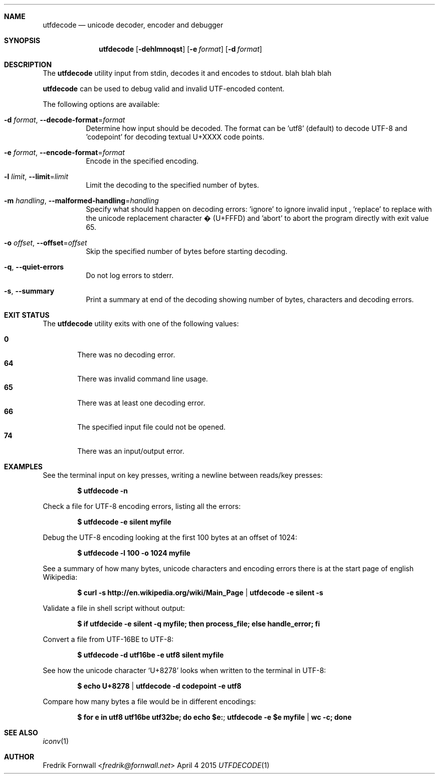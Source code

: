 .Dd April 4 2015
.Dt UTFDECODE 1

.Sh NAME
.Nm utfdecode
.Nd unicode decoder, encoder and debugger

.Sh SYNOPSIS
.Nm utfdecode
.Bk -words
.Op Fl dehlmnoqst
.Op Fl e Ar format
.Op Fl d Ar format

.Ek

.Sh DESCRIPTION
The
.Nm utfdecode
utility input from stdin, decodes it and encodes to stdout. blah blah blah

.Pp
.Nm utfdecode
can be used to debug valid and invalid UTF-encoded content.

.Pp
The following options are available:

.Bl -tag -width indent

.It Fl d Ar format , Fl Fl decode-format Ns = Ns Ar format
Determine how input should be decoded. The format can be 'utf8' (default) to decode UTF-8
and 'codepoint' for decoding textual U+XXXX code points.

.It Fl e Ar format , Fl Fl encode-format Ns = Ns Ar format
Encode in the specified encoding.

.It Fl l Ar limit , Fl Fl limit Ns = Ns Ar limit
Limit the decoding to the specified number of bytes.

.It Fl m Ar handling , Fl Fl malformed-handling Ns = Ns Ar handling
Specify what should happen on decoding errors: 'ignore' to ignore invalid input
, 'replace' to replace with the unicode replacement character � (U+FFFD)
and 'abort' to abort the program directly with exit value 65.

.It Fl o Ar offset , Fl Fl offset Ns = Ns Ar offset
Skip the specified number of bytes before starting decoding.

.It Fl q , Fl Fl quiet-errors
Do not log errors to stderr.

.It Fl s , Fl Fl summary
Print a summary at end of the decoding showing number of bytes, characters and decoding errors.

.Sh EXIT STATUS
The
.Nm utfdecode
utility exits with one of the following values:
.Pp
.Bl -tag -width flag -compact
.It Li 0
There was no decoding error.
.It Li 64
There was invalid command line usage.
.It Li 65
There was at least one decoding error.
.It Li 66
The specified input file could not be opened.
.It Li 74
There was an input/output error.
.El

.Sh EXAMPLES

See the terminal input on key presses, writing a newline between reads/key presses:
.Pp
.Dl $ utfdecode -n
.Pp

Check a file for UTF-8 encoding errors, listing all the errors:
.Pp
.Dl $ utfdecode -e silent myfile
.Pp

Debug the UTF-8 encoding looking at the first 100 bytes at an offset of 1024:
.Pp
.Dl $ utfdecode -l 100 -o 1024 myfile
.Pp

See a summary of how many bytes, unicode characters and encoding errors there
is at the start page of english Wikipedia:
.Pp
.Dl $ curl -s http://en.wikipedia.org/wiki/Main_Page | utfdecode -e silent -s
.Pp

Validate a file in shell script without output:
.Pp
.Dl $ if utfdecide -e silent -q myfile; then process_file; else handle_error; fi
.Pp

Convert a file from UTF-16BE to UTF-8:
.Pp
.Dl $ utfdecode -d utf16be -e utf8 silent myfile
.Pp

See how the unicode character
.Sq U+8278
looks when written to the terminal in UTF-8:
.Pp
.Dl $ echo U+8278 | utfdecode -d codepoint -e utf8
.Pp

Compare how many bytes a file would be in different encodings:
.Pp
.Dl $ for e in utf8 utf16be utf32be; do echo "$e:"; utfdecode -e $e myfile | wc -c; done
.Pp

.Sh SEE ALSO
.Xr iconv 1

.Sh AUTHOR
.An Fredrik Fornwall Aq Mt fredrik@fornwall.net
